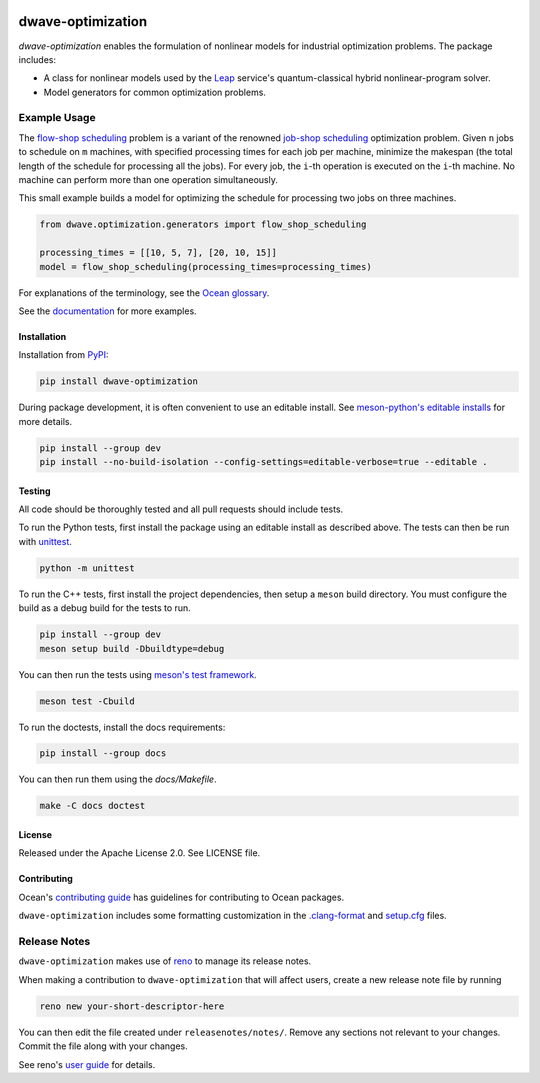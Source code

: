 .. image:: https://img.shields.io/pypi/v/dwave-optimization.svg
    :target: https://pypi.org/project/dwave-optimization

.. image:: https://img.shields.io/pypi/pyversions/dwave-optimization.svg
    :target: https://pypi.python.org/pypi/dwave-optimization

.. image:: https://circleci.com/gh/dwavesystems/dwave-optimization.svg?style=svg
    :target: https://circleci.com/gh/dwavesystems/dwave-optimization

==================
dwave-optimization
==================

.. start_optimization_about

`dwave-optimization` enables the formulation of nonlinear models for industrial
optimization problems. The package includes:

*   A class for nonlinear models used by the
    `Leap <https://cloud.dwavesys.com/leap>`_ service's quantum-classical
    hybrid nonlinear-program solver.
*   Model generators for common optimization problems.

.. end_optimization_about

Example Usage
-------------

.. start_optimization_examples

The
`flow-shop scheduling <https://en.wikipedia.org/wiki/Flow-shop_scheduling>`_
problem is a variant of the renowned
`job-shop scheduling <https://en.wikipedia.org/wiki/Optimal_job_scheduling>`_
optimization problem. Given ``n`` jobs to schedule on ``m`` machines, with
specified processing times for each job per machine, minimize the makespan
(the total length of the schedule for processing all the jobs). For every
job, the ``i``-th operation is executed on the ``i``-th machine. No machine
can perform more than one operation simultaneously.

This small example builds a model for optimizing the schedule for processing
two jobs on three machines.

.. code-block:: python

    from dwave.optimization.generators import flow_shop_scheduling

    processing_times = [[10, 5, 7], [20, 10, 15]]
    model = flow_shop_scheduling(processing_times=processing_times)

.. end_optimization_examples

For explanations of the terminology, see the
`Ocean glossary <https://docs.dwavequantum.com/en/latest/concepts/index.html>`_.

See the `documentation <https://docs.dwavequantum.com/en/latest/index.html>`_
for more examples.

Installation
============

Installation from `PyPI <https://pypi.org/project/dwave-optimization>`_:

.. code-block:: bash

    pip install dwave-optimization

During package development, it is often convenient to use an editable install.
See `meson-python's editable installs
<https://meson-python.readthedocs.io/en/latest/how-to-guides/editable-installs.html>`_
for more details.

.. code-block:: bash

    pip install --group dev
    pip install --no-build-isolation --config-settings=editable-verbose=true --editable .

Testing
=======

All code should be thoroughly tested and all pull requests should include tests.

To run the Python tests, first install the package using an editable install
as described above. The tests can then be run with
`unittest <https://docs.python.org/3/library/unittest.html>`_.

.. code-block:: bash

    python -m unittest

To run the C++ tests, first install the project dependencies, then setup a
``meson`` build directory. You must configure the build as a debug build for
the tests to run.

.. code-block:: bash

    pip install --group dev
    meson setup build -Dbuildtype=debug

You can then run the tests using
`meson's test framework <https://mesonbuild.com/Unit-tests.html>`_.

.. code-block:: bash

    meson test -Cbuild

To run the doctests, install the docs requirements:

.. code-block:: bash

    pip install --group docs

You can then run them using the `docs/Makefile`.

.. code-block:: bash

    make -C docs doctest

License
=======

Released under the Apache License 2.0. See LICENSE file.

Contributing
============

Ocean's `contributing guide <https://docs.dwavequantum.com/en/latest/ocean/contribute.html>`_
has guidelines for contributing to Ocean packages.

``dwave-optimization`` includes some formatting customization in the
`.clang-format <.clang-format>`_ and `setup.cfg <setup.cfg>`_ files.

Release Notes
-------------

``dwave-optimization`` makes use of `reno <https://docs.openstack.org/reno/>`_
to manage its release notes.

When making a contribution to ``dwave-optimization`` that will affect users,
create a new release note file by running

.. code-block:: bash

    reno new your-short-descriptor-here

You can then edit the file created under ``releasenotes/notes/``.
Remove any sections not relevant to your changes.
Commit the file along with your changes.

See reno's `user guide <https://docs.openstack.org/reno/latest/user/usage.html>`_
for details.
